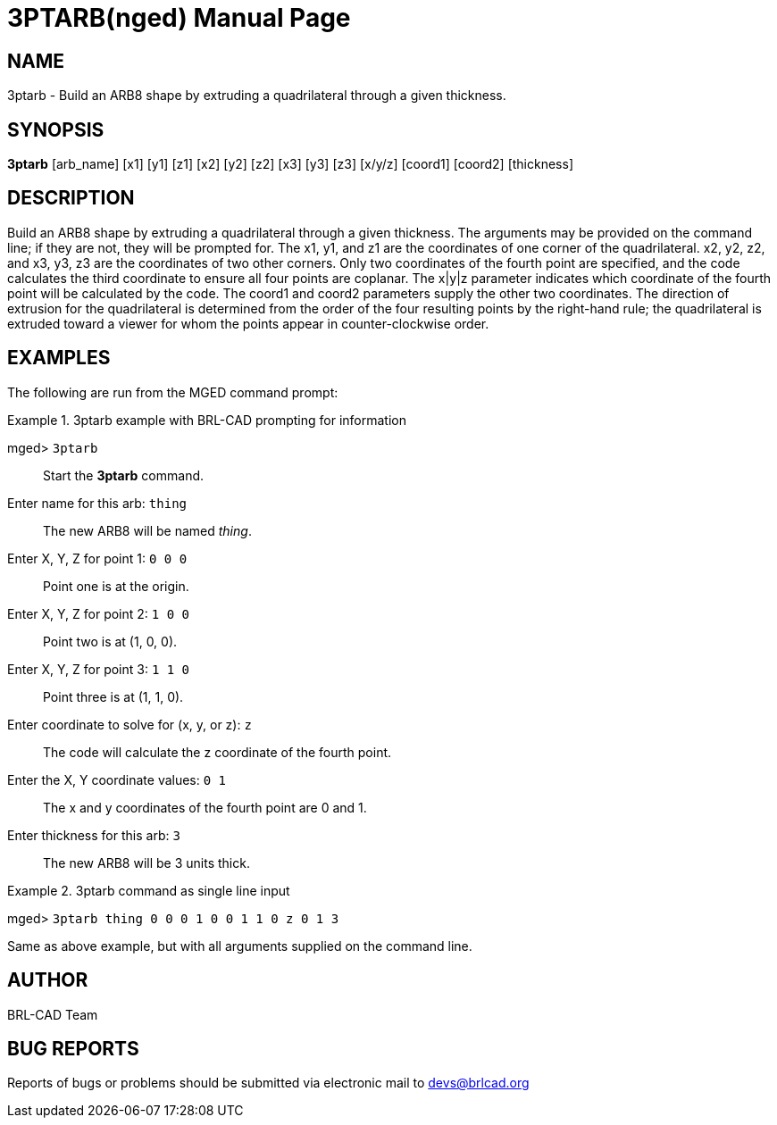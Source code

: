 = 3PTARB(nged)
BRL-CAD Team
:doctype: manpage
:man manual: BRL-CAD User Commands
:man source: BRL-CAD
:page-layout: base

== NAME

3ptarb - 
    Build an ARB8 shape by extruding a quadrilateral through a given thickness.
  

== SYNOPSIS

*[cmd]#3ptarb#*  [arb_name] [x1] [y1] [z1] [x2] [y2] [z2] [x3] [y3] [z3] [x/y/z] [coord1] [coord2] [thickness]

== DESCRIPTION

Build an ARB8 shape by extruding a quadrilateral through a given thickness. The arguments may be provided on the command line; if they are not, they will be prompted for. The x1, y1, and z1 are the coordinates of one corner of the quadrilateral. x2, y2, z2, and x3, y3, z3 are the coordinates of two other corners. Only two coordinates of the fourth point are specified, and the code calculates the third coordinate to ensure all four points are coplanar. The x|y|z parameter indicates which coordinate of the fourth point will be calculated by the code. The coord1 and coord2 parameters supply the other two coordinates. The direction of extrusion for the quadrilateral is determined from the order of the four resulting points by the right-hand rule; the quadrilateral is extruded toward a viewer for whom the points appear in counter-clockwise order. 

== EXAMPLES

The following are run from the MGED command prompt: 

.3ptarb example with BRL-CAD prompting for information
====

[prompt]#mged># [ui]`3ptarb` ::
Start the *[cmd]#3ptarb#*  command. 

[prompt]#Enter name for this arb:# [ui]`thing` ::
The new ARB8 will be named __thing__. 

[prompt]#Enter X, Y, Z for point 1:# [ui]`0 0 0` ::
Point one is at the origin. 

[prompt]#Enter X, Y, Z for point 2:# [ui]`1 0 0` ::
Point two is at (1, 0, 0). 

[prompt]#Enter X, Y, Z for point 3:# [ui]`1 1 0` ::
Point three is at (1, 1, 0). 

[prompt]#Enter coordinate to solve for (x, y, or z):# [ui]`z` ::
The code will calculate the z coordinate of the fourth point. 

[prompt]#Enter the X, Y coordinate values:# [ui]`0 1` ::
The x and y coordinates of the fourth point are 0 and 1. 

[prompt]#Enter thickness for this arb:# [ui]`3` ::
The new ARB8 will be 3 units thick. 
====

.3ptarb command as single line input
====
[prompt]#mged># [ui]`3ptarb thing 0 0 0 1 0 0 1 1 0 z 0 1 3` 

Same as above example, but with all arguments supplied on the command line. 
====

== AUTHOR

BRL-CAD Team

== BUG REPORTS

Reports of bugs or problems should be submitted via electronic mail to mailto:devs@brlcad.org[]